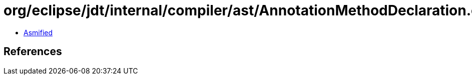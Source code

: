 = org/eclipse/jdt/internal/compiler/ast/AnnotationMethodDeclaration.class

 - link:AnnotationMethodDeclaration-asmified.java[Asmified]

== References

